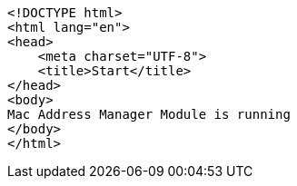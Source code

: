 [source,options="nowrap"]
----
<!DOCTYPE html>
<html lang="en">
<head>
    <meta charset="UTF-8">
    <title>Start</title>
</head>
<body>
Mac Address Manager Module is running
</body>
</html>
----
